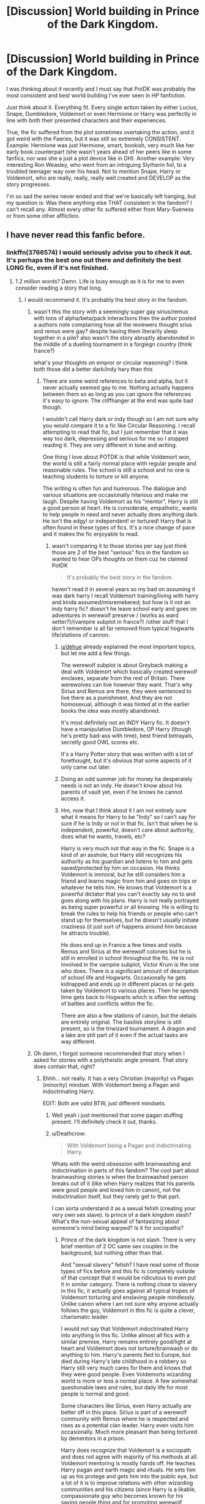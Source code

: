 #+TITLE: [Discussion] World building in Prince of the Dark Kingdom.

* [Discussion] World building in Prince of the Dark Kingdom.
:PROPERTIES:
:Author: muleGwent
:Score: 25
:DateUnix: 1525363180.0
:DateShort: 2018-May-03
:FlairText: Discussion
:END:
I was thinking about it recently and I must say that PotDK was probably the most consistent and best world building I've ever seen in HP fanfiction.

Just think about it. Everything fit. Every single action taken by either Lucius, Snape, Dumbledore, Voldemort or even Hermione or Harry was perfectly in line with both their presented characters and their experiences.

True, the fic suffered from the plot sometimes overtaking the action, and it got weird with the Faeries, but it was still so extremely CONSISTENT. Example: Hermione was just Hermione, smart, bookish, very much like her early book counterpart (she wasn't years ahead of her peers like in some fanfics, nor was she a just a plot device like in DH). Another example: Very interesting Ron Weasley, who went from an intriguing Slytherin foil, to a troubled teenager way over his head. Not to mention Snape, Harry or Voldemort, who are really, really, really well created and DEVELOP as the story progresses.

I'm so sad the series never ended and that we're basically left hanging, but my question is: Was there anything else THAT consistent in the fandom? I can't recall any. Almost every other fic suffered either from Mary-Sueness or from some other affliction.


** I have never read this fanfic before.
:PROPERTIES:
:Score: 7
:DateUnix: 1525372601.0
:DateShort: 2018-May-03
:END:

*** linkffn(3766574) I would seriously advise you to check it out. It's perhaps the best one out there and definitely the best LONG fic, even if it's not finished.
:PROPERTIES:
:Author: muleGwent
:Score: 9
:DateUnix: 1525376212.0
:DateShort: 2018-May-04
:END:

**** 1.2 million words? Damn. Life is busy enough as it is for me to even consider reading a story that long.
:PROPERTIES:
:Author: emong757
:Score: 8
:DateUnix: 1525377471.0
:DateShort: 2018-May-04
:END:

***** I would recommend it. It's probably the best story in the fandom.
:PROPERTIES:
:Author: muleGwent
:Score: 3
:DateUnix: 1525378185.0
:DateShort: 2018-May-04
:END:

****** wasn't this the story with a seemingly super gay sirius/remus with tons of alpha/beta/pack interactions then the author posted a authors note complaining how all the reviewers thought srius and remus were gay? despite having them literarily sleep together in a pile? also wasn't the story abruptly abandonded in the middle of a dueling tournament in a forgiegn country (think france?)

what's your thoughts on empror or circular reasoning? i think both those did a better dark/indy hary than this
:PROPERTIES:
:Author: k-k-KFC
:Score: 3
:DateUnix: 1525390124.0
:DateShort: 2018-May-04
:END:

******* There are some weird references to beta and alpha, but it never actually seemed gay to me. Nothing actually happens between them so as long as you can ignore the references it's easy to ignore. The cliffhanger at the end was quite bad though.

I wouldn't call Harry dark or indy though so I am not sure why you would compare it to a fic like Circular Reasoning. I recall attempting to read that fic, but I just remember that it was way too dark, depressing and serious for me so I stopped reading it. They are very different in tone and writing.

One thing I love about POTDK is that while Voldemort won, the world is still a fairly normal place with regular people and reasonable rules. The school is still a school and no one is teaching students to torture or kill anyone.

The writing is often fun and humorous. The dialogue and various situations are occasionally hilarious and make me laugh. Despite having Voldemort as his "mentor", Harry is still a good person at heart. He is considerate, empathetic, wants to help people in need and never actually does anything dark. He isn't the edgy! or independent! or tortured! Harry that is often found in these types of fics. It's a nice change of pace and it makes the fic enjoyable to read.
:PROPERTIES:
:Author: dehue
:Score: 2
:DateUnix: 1525400283.0
:DateShort: 2018-May-04
:END:

******** wasn't comparing it to those stories per say just think those are 2 of the best "serious" fics in the fandom so wanted to hear OPs thoughts on them cuz he claimed PotDK

#+begin_quote
  It's probably the best story in the fandom.
#+end_quote

haven't read it in several years so my bad on assuming it was dark harry I recall Voldemort training/living with harry and kinda assumed/misremebered; but how is it not an indy harry fic? doesn't he leave school early and goes on adventures in werewolf preserve / (works as ward setter?)/(vampire subplot in france?) /other stuff that I don't remember is all far removed from typical hogwarts life/stations of cannon.
:PROPERTIES:
:Author: k-k-KFC
:Score: 2
:DateUnix: 1525410115.0
:DateShort: 2018-May-04
:END:

********* [[/u/dehue][u/dehue]] already explained the most important topics, but let me add a few things.

The werewolf subplot is about Greyback making a deal with Voldemort which basically created werewolf enclaves, separate from the rest of Britain. There werewolves can live however they want. That's why Sirius and Remus are there, they were sentenced to live there as a punishment. And they are not homosexual, although it was hinted at in the earlier books the idea was mostly abandoned.

It's most definitely not an INDY Harry fic. It doesn't have a manipulative Dumbledore, OP Harry (though he's pretty bad-ass with time), best friend betrayals, secretly good OWL scores etc.

It's a Harry Potter story that was written with a lot of forethought, but it's obvious that some aspects of it only came out later.
:PROPERTIES:
:Author: muleGwent
:Score: 3
:DateUnix: 1525413667.0
:DateShort: 2018-May-04
:END:


********* Doing an odd summer job for money he desperately needs is not an indy. He doesn't know about his parents of vault yet, even if he knows he cannot access it.
:PROPERTIES:
:Author: kenchak
:Score: 2
:DateUnix: 1525447216.0
:DateShort: 2018-May-04
:END:


********* Hm, now that I think about it I am not entirely sure what it means for Harry to be "Indy" so I can't say for sure if he is Indy or not in that fic. Isn't that when he is independent, powerful, doesn't care about authority, does what he wants, travels, etc?

Harry is very much not that way in the fic. Snape is a kind of an asshole, but Harry still recognizes his authority as his guardian and listens to him and gets saved/protected by him on occasion. He thinks Voldemort is immoral, but he still considers him a friend and learns magic from him and goes on trips or whatever he tells him. He knows that Voldemort is a powerful dictator that you can't exactly say no to and goes along with his plans. Harry is not really portrayed as being super powerful or all knowing. He is willing to break the rules to help his friends or people who can't stand up for themselves, but he doesn't usually initiate craziness (it just sort of happens around him because he attracts trouble).

He does end up in France a few times and visits Remus and Sirius at the werewolf colonies but he is still in enrolled in school throughout the fic. He is not involved in the vampire subplot, Victor Krum is the one who does. There is a significant amount of description of school life and Hogwarts. Occasionally he gets kidnapped and ends up in different places or he gets taken by Voldemort to various places. Then he spends time gets back to Hogwarts which is often the setting of battles and conflicts within the fic.

There are also a few stations of canon, but the details are entirely original. The basilisk storyline is still present, so is the triwizard tournament. A dragon and a lake are still part of it even if the actual tasks are way different.
:PROPERTIES:
:Author: dehue
:Score: 1
:DateUnix: 1525413013.0
:DateShort: 2018-May-04
:END:


****** Oh damn, I forgot someone recommended that story when I asked for stories with a polytheistic angle present. That story does contain that, right?
:PROPERTIES:
:Author: MindForgedManacle
:Score: 2
:DateUnix: 1525382801.0
:DateShort: 2018-May-04
:END:

******* Ehhh... not really. It has a very Christian (majority) vs Pagan (minority) mindset. With Voldemort being a Pagan and indoctrinating Harry.

EDIT: Both are valid BTW, just different mindsets.
:PROPERTIES:
:Author: muleGwent
:Score: 5
:DateUnix: 1525385111.0
:DateShort: 2018-May-04
:END:

******** Well yeah i just mentioned that some pagan stuffing present. I'll definitely check it out, thanks.
:PROPERTIES:
:Author: MindForgedManacle
:Score: 1
:DateUnix: 1525387007.0
:DateShort: 2018-May-04
:END:


******** u/Deathcrow:
#+begin_quote
  With Voldemort being a Pagan and indoctrinating Harry.
#+end_quote

Whats with the weird obsession with brainwashing and indoctrination in parts of this fandom? The cool part about brainwashing stories is when the brainwashed person breaks out of it (like when Harry realizes that his parents were good people and loved him in canon), not the indoctrination itself, but they rarely get to that part.

I can sorta understand it as a sexual fetish (creating your very own sex slave). Is prince of a dark kingdom slash? What's the non-sexual appeal of fantasizing about someone's mind being warped? Is it for sociopaths?
:PROPERTIES:
:Author: Deathcrow
:Score: 1
:DateUnix: 1525434242.0
:DateShort: 2018-May-04
:END:

********* Prince of the dark kingdom is not slash. There is very brief mention of 2 OC same sex couples in the background, but nothing other than that.

And "sexual slavery" fetish? I have read some of those types of fics before and this fic is completely outside of that concept that it would be ridiculous to even put it in similar category. There is nothing close to slavery in this fic, it actually goes against all typical tropes of Voldemort torturing and enslaving people mindlessly. Unlike canon where I am not sure why anyone actually follows the guy, Voldemort in this fic is quite a clever, charismatic leader.

I would not say that Voldemort indoctrinated Harry into anything in this fic. Unlike almost all fics with a similar premise, Harry remains entirely good/light at heart and Voldemort does not torture/brainwash or do anything to him. Harry's parents fled to Europe, but died during Harry's late childhood in a robbery so Harry still very much cares for them and knows that they were good people. Even Voldemorts wizarding world is more or less a normal place. A few somewhat questionable laws and rules, but daily life for most people is normal and good.

Some characters like Sirius, even Harry actually are better off in this place. Sirius is part of a werewolf community with Remus where he is respected and rises as a potential clan leader. Harry even visits him occasionally. Much more pleasant than being tortured by dementors in a prison.

Harry does recognize that Voldemort is a sociopath and does not agree with majority of his methods at all. Voldemort mentoring is mostly hands off. He teaches Harry pagan and earth magic and rituals. He sets him up as his protege and gets him into the public eye, but a lot of it is to improve relations with other wizarding communities and his citizens (since Harry is a likable, compassionate guy who becomes known for his saving people thing and for promoting werewolf welfare).

A good quote:

#+begin_quote
  Help you? Help you what? Turn him into another one of you?"

  "Of course not. There can only be one of me, but I see so much potential for him. He can fulfill the roles I can't... do as easily. I am a conqueror, he is a defender. I lead by the lash, he leads by example. He might yet become my equal, but we shall never be the same."
#+end_quote
:PROPERTIES:
:Author: dehue
:Score: 6
:DateUnix: 1525451684.0
:DateShort: 2018-May-04
:END:

********** Thanks for your insightful comment. I haven't read the fic, I was just gong off the blackmail and indoctrination stuff. Mind control and similar stuff is a pretty huge fetish.

#+begin_quote
  but died during Harry's late childhood in a robbery so Harry still very much cares for them and knows that they were good people
#+end_quote

So Harry is Batman in this fic? ;)

From what you wrote the Voldemort in this fic is so different from his canon counterpart that I have to wonder why he isn't an OC or Grindelwald.
:PROPERTIES:
:Author: Deathcrow
:Score: 1
:DateUnix: 1525452199.0
:DateShort: 2018-May-04
:END:

*********** Haha, I didn't even notice the similarity. But he isn't like Batman after that. He gets sent to his aunt and uncle where he pretends not know english, but still ends up in similar situation as in canon. Then he does accidental magic and gets taken to the wizarding world. One of the more immoral practices in the fic is that magical children get taken from muggles at early age, have their memory changed and get adopted out into wizarding families.

Voldemort is very different from canon, but his character is very consistent with the background that the author presents for him. I don't think I would call him an OC though. Plenty of other popular fics change Harry/main characters to the point where they are nothing like their canon selves and they are not called OC's so I would say that this is similar. I consider it more of a take on what would it be like if he was saner, smarter and more like Tom Riddle than in canon. Also, he has now been ruling for a good 10 years so he could have changed in that time as well.

There is a diary horcrux Tom Riddle around who thinks and acts just like his canon counterpart so the author does seem to understand his character very well.
:PROPERTIES:
:Author: dehue
:Score: 3
:DateUnix: 1525459088.0
:DateShort: 2018-May-04
:END:


********* The Brainwashing referring is not a direct brainwash, as in lets feed him potions and put under a lot of spells, although Voldemort considers it at first Snape quickly shot it down stating that a Gryffindor will not forgive such an action ever if he comes aware of it. Its not a slash, but there is a different relationship between them, with Voldemort mostly concentrating on making him his heir, but not obviously so - as in declaring him directly his heir - but he interacts with him more often.
:PROPERTIES:
:Author: kenchak
:Score: 3
:DateUnix: 1525446847.0
:DateShort: 2018-May-04
:END:


******* What is POLYTHEISTIC mindforge?
:PROPERTIES:
:Score: 2
:DateUnix: 1525384259.0
:DateShort: 2018-May-04
:END:

******** Um, it means belief in multiple gods.
:PROPERTIES:
:Author: MindForgedManacle
:Score: 2
:DateUnix: 1525387029.0
:DateShort: 2018-May-04
:END:

********* Oh ok! :) THANKS mindforge! You're really smart and nice!
:PROPERTIES:
:Score: 1
:DateUnix: 1525398062.0
:DateShort: 2018-May-04
:END:


**** [[https://www.fanfiction.net/s/3766574/1/][*/Prince of the Dark Kingdom/*]] by [[https://www.fanfiction.net/u/1355498/Mizuni-sama][/Mizuni-sama/]]

#+begin_quote
  Ten years ago, Voldemort created his kingdom. Now a confused young wizard stumbles into it, and carves out a destiny. AU. Nondark Harry. MentorVoldemort. VII Ch.8 In which someone is dead, wounded, or kidnapped in every scene.
#+end_quote

^{/Site/:} ^{fanfiction.net} ^{*|*} ^{/Category/:} ^{Harry} ^{Potter} ^{*|*} ^{/Rated/:} ^{Fiction} ^{M} ^{*|*} ^{/Chapters/:} ^{147} ^{*|*} ^{/Words/:} ^{1,253,480} ^{*|*} ^{/Reviews/:} ^{11,064} ^{*|*} ^{/Favs/:} ^{7,176} ^{*|*} ^{/Follows/:} ^{6,428} ^{*|*} ^{/Updated/:} ^{6/17/2014} ^{*|*} ^{/Published/:} ^{9/3/2007} ^{*|*} ^{/id/:} ^{3766574} ^{*|*} ^{/Language/:} ^{English} ^{*|*} ^{/Genre/:} ^{Drama/Adventure} ^{*|*} ^{/Characters/:} ^{Harry} ^{P.,} ^{Voldemort} ^{*|*} ^{/Download/:} ^{[[http://www.ff2ebook.com/old/ffn-bot/index.php?id=3766574&source=ff&filetype=epub][EPUB]]} ^{or} ^{[[http://www.ff2ebook.com/old/ffn-bot/index.php?id=3766574&source=ff&filetype=mobi][MOBI]]}

--------------

*FanfictionBot*^{2.0.0-beta} | [[https://github.com/tusing/reddit-ffn-bot/wiki/Usage][Usage]] | [[https://www.reddit.com/message/compose?to=tusing][Contact]]
:PROPERTIES:
:Author: FanfictionBot
:Score: 1
:DateUnix: 1525376218.0
:DateShort: 2018-May-04
:END:


**** Oh okay, I will give it a try GWENT. :)
:PROPERTIES:
:Score: 1
:DateUnix: 1525376258.0
:DateShort: 2018-May-04
:END:

***** Are you on the Discord, cause if you are and you tell the guys that I'm visiting here, I'll have to ban you :P
:PROPERTIES:
:Author: muleGwent
:Score: 1
:DateUnix: 1525376352.0
:DateShort: 2018-May-04
:END:

****** What is a Discord? Also I don't know what guys you mean. But yes please do not ban me from anywhere? :(
:PROPERTIES:
:Score: 1
:DateUnix: 1525376610.0
:DateShort: 2018-May-04
:END:

******* Forget I said anything. :D

Also read the fic, it's awesome.
:PROPERTIES:
:Author: muleGwent
:Score: 1
:DateUnix: 1525376677.0
:DateShort: 2018-May-04
:END:

******** Okay! Yes I will read it later today! I'm going to WALMART with my sister to get video games and groceries so I will not be here for like two hours. :)
:PROPERTIES:
:Score: 2
:DateUnix: 1525376867.0
:DateShort: 2018-May-04
:END:


** It's got good world building, but honestly I think that's really the only thing the story has going for it. Huge parts of it are just such a drag, like pretty much the majority of year 2. And, I found a lot of the characterizations to be outright awful, and the lasting impression I got is that the author just didn't know how to write 12 year olds.
:PROPERTIES:
:Author: Lord_Anarchy
:Score: 5
:DateUnix: 1525389783.0
:DateShort: 2018-May-04
:END:

*** That is true for most of harry potter fanfic though. Very few can actually write 12 year olds. I settle for not having 12 year olds lusting after each other and call it a day.

I mean it's a valid critique, but you can hit almost the whole fandom with it. If that's the only issue with a story, it's a very good story!

Your issues with characterization might be something else, but you don't really give much detail.
:PROPERTIES:
:Author: lineagle
:Score: 2
:DateUnix: 1525488313.0
:DateShort: 2018-May-05
:END:


** Gah I really really wanted to get into this fic, but I struggled getting past the first ten chapters or so. It just didn't hold my attention in the same way other fics do. I want to have another crack at it at some point simply because the world building is meant to be so good, but I'm not sure when I'll get around to it.
:PROPERTIES:
:Author: SteamAngel
:Score: 4
:DateUnix: 1525380819.0
:DateShort: 2018-May-04
:END:


** I like PoTDK a lot but it jumped the gun when Dumbledore kidnapped Harry. Author missed a golden opportunity there, by speeding up Harry's retrieval so much. It would have made for some great drama for Voldemort to be unable to retrieve him and Harry to slowly be seduced by Dumbledore's ideas (Stockholm syndrome and so on) and for him to start believing that maybe Voldemort was fucking up Britain instead of fixing it.

Instead Harry was kidnapped and rescued in a period of... two weeks? And basically nothing resulted off it.
:PROPERTIES:
:Author: T0lias
:Score: 4
:DateUnix: 1525402259.0
:DateShort: 2018-May-04
:END:


** Yes, I agree. A sort of controlled world created by Voldemort, not a dystopian world everyone expects him to create, but not a utopia either. And Harry is a Parcelmouth, I have not read this in full, is it explained in later chapters about how he got that ability ? Whether Lily is really descendant of Slytherin. Its very interesting how Harry got into center stage, without he even knowing it, he is a major piece of their plans and one of the most protected one, from all sides.
:PROPERTIES:
:Author: kenchak
:Score: 7
:DateUnix: 1525370858.0
:DateShort: 2018-May-03
:END:

*** u/MindForgedManacle:
#+begin_quote
  Harry is a Parcelmouth
#+end_quote

/Harry Potter and the Postman's Chamber/
:PROPERTIES:
:Author: MindForgedManacle
:Score: 30
:DateUnix: 1525371325.0
:DateShort: 2018-May-03
:END:


*** It's explained that Potters had the ability in their bloodline. He's a natural Parselmouth and it comes from James' pedigree.
:PROPERTIES:
:Author: muleGwent
:Score: 3
:DateUnix: 1525376285.0
:DateShort: 2018-May-04
:END:

**** I have to read it then, can you please provide the chapter that discusses this. Here I thought it uses the usual Lily was from a long line of squibs. The reason authors go with that route is obvious, Magical world being tight knit as it is, any of such abilities in Potters will be known to many people and Voldemort might not have missed such a information.
:PROPERTIES:
:Author: kenchak
:Score: 2
:DateUnix: 1525445838.0
:DateShort: 2018-May-04
:END:

***** [[https://www.fanfiction.net/s/3766574/31/Prince-of-the-Dark-Kingdom]]
:PROPERTIES:
:Author: muleGwent
:Score: 2
:DateUnix: 1525447778.0
:DateShort: 2018-May-04
:END:


** linkffn(2580283) The Sacrifices Arc Is pretty consistent, and the world building in that is amazing.
:PROPERTIES:
:Author: jldew
:Score: 2
:DateUnix: 1525383043.0
:DateShort: 2018-May-04
:END:

*** It's a bit too cliche when compared to PotDK. It's very good, don't get me wrong. It was the first long series of fanfics I read, but quality wise PotDK beats it every time, especially when it comes to consistency. Dumbledore and Lily in Sacrifice Series are just bashing quality.
:PROPERTIES:
:Author: muleGwent
:Score: 4
:DateUnix: 1525384536.0
:DateShort: 2018-May-04
:END:

**** I gotta disagree with you about the quality. I recently finished PotDK and restarted Sacrifices grom the 4th book and I feel like the writing quality is much higher in Sacrifices. PotDK has core nuanced/complete(?) characters might be a better way to say it but even though Sacrifices goes in hard against Dumbledore and Lily the fact that it was that way from the beginning and is an AU made it acceptable for me at least.
:PROPERTIES:
:Author: Mat_Snow
:Score: 2
:DateUnix: 1525397154.0
:DateShort: 2018-May-04
:END:

***** I'm not dishing Sacrifices out. It's still a staple in the HP fanfic world. But I think that PotDK is just better. It doesn't have as much drama as Sacrifices and the earlier books are way way better.

Also Sacrifices, while extremely detailed, was matched by PotDK in that area while also being less cliched and had more original ideas.
:PROPERTIES:
:Author: muleGwent
:Score: 2
:DateUnix: 1525414013.0
:DateShort: 2018-May-04
:END:


*** [[https://www.fanfiction.net/s/2580283/1/][*/Saving Connor/*]] by [[https://www.fanfiction.net/u/895946/Lightning-on-the-Wave][/Lightning on the Wave/]]

#+begin_quote
  AU, eventual HPDM slash, very Slytherin!Harry. Harry's twin Connor is the Boy Who Lived, and Harry is devoted to protecting him by making himself look ordinary. But certain people won't let Harry stay in the shadows... COMPLETE
#+end_quote

^{/Site/:} ^{fanfiction.net} ^{*|*} ^{/Category/:} ^{Harry} ^{Potter} ^{*|*} ^{/Rated/:} ^{Fiction} ^{M} ^{*|*} ^{/Chapters/:} ^{22} ^{*|*} ^{/Words/:} ^{81,263} ^{*|*} ^{/Reviews/:} ^{1,877} ^{*|*} ^{/Favs/:} ^{5,481} ^{*|*} ^{/Follows/:} ^{1,370} ^{*|*} ^{/Updated/:} ^{10/5/2005} ^{*|*} ^{/Published/:} ^{9/15/2005} ^{*|*} ^{/Status/:} ^{Complete} ^{*|*} ^{/id/:} ^{2580283} ^{*|*} ^{/Language/:} ^{English} ^{*|*} ^{/Genre/:} ^{Adventure} ^{*|*} ^{/Characters/:} ^{Harry} ^{P.} ^{*|*} ^{/Download/:} ^{[[http://www.ff2ebook.com/old/ffn-bot/index.php?id=2580283&source=ff&filetype=epub][EPUB]]} ^{or} ^{[[http://www.ff2ebook.com/old/ffn-bot/index.php?id=2580283&source=ff&filetype=mobi][MOBI]]}

--------------

*FanfictionBot*^{2.0.0-beta} | [[https://github.com/tusing/reddit-ffn-bot/wiki/Usage][Usage]] | [[https://www.reddit.com/message/compose?to=tusing][Contact]]
:PROPERTIES:
:Author: FanfictionBot
:Score: 1
:DateUnix: 1525383048.0
:DateShort: 2018-May-04
:END:


** 1.2 millions words written over a period of 7 years and the last update was in 2014... Sounds very likely that a lot of this is rambling and I can't see myself investing that much time in a fic without an ending.
:PROPERTIES:
:Author: ChelseaDagger13
:Score: 2
:DateUnix: 1525399802.0
:DateShort: 2018-May-04
:END:

*** The fic doesn't really ramble. Honestly, it's a bit of a disappointment because you could see the finish line as it was, and it just stopped.
:PROPERTIES:
:Author: jldew
:Score: 3
:DateUnix: 1525629981.0
:DateShort: 2018-May-06
:END:
